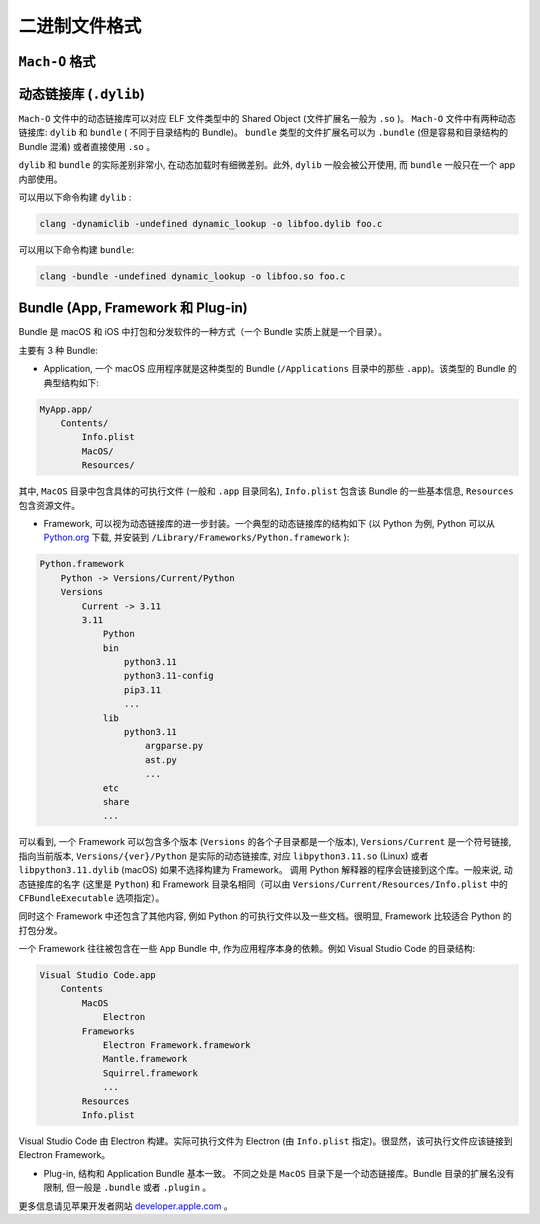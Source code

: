 二进制文件格式
==============

``Mach-O`` 格式
---------------

.. _binary_dynamic_lib:

动态链接库 (``.dylib``)
----------------

``Mach-O`` 文件中的动态链接库可以对应 ELF 文件类型中的 Shared Object (文件扩展名一般为 ``.so`` )。 ``Mach-O`` 文件中有两种动态链接库: ``dylib``  和 ``bundle`` ( 不同于目录结构的 Bundle)。 ``bundle`` 类型的文件扩展名可以为 ``.bundle`` (但是容易和目录结构的 Bundle 混淆) 或者直接使用 ``.so`` 。 

``dylib`` 和 ``bundle`` 的实际差别非常小, 在动态加载时有细微差别。此外, ``dylib`` 一般会被公开使用, 而 ``bundle`` 一般只在一个 app 内部使用。

可以用以下命令构建 ``dylib`` :

.. code-block:: console

    clang -dynamiclib -undefined dynamic_lookup -o libfoo.dylib foo.c

可以用以下命令构建 ``bundle``:

.. code-block:: console

    clang -bundle -undefined dynamic_lookup -o libfoo.so foo.c


.. _binary_bundle:

Bundle (App, Framework 和 Plug-in)
----------------

Bundle 是 macOS 和 iOS 中打包和分发软件的一种方式（一个 Bundle 实质上就是一个目录）。

主要有 3 种 Bundle:

* Application, 一个 macOS 应用程序就是这种类型的 Bundle (``/Applications`` 目录中的那些 ``.app``)。该类型的 Bundle 的典型结构如下:

.. code-block:: console

    MyApp.app/
        Contents/
            Info.plist
            MacOS/
            Resources/

其中, ``MacOS`` 目录中包含具体的可执行文件 (一般和 ``.app`` 目录同名), ``Info.plist`` 包含该 Bundle 的一些基本信息, ``Resources`` 包含资源文件。

* Framework, 可以视为动态链接库的进一步封装。一个典型的动态链接库的结构如下 (以 Python 为例, Python 可以从 `Python.org`_ 下载, 并安装到 ``/Library/Frameworks/Python.framework`` ):

.. _Python.org: https://www.python.org

.. code-block:: console

    Python.framework
        Python -> Versions/Current/Python
        Versions
            Current -> 3.11
            3.11
                Python
                bin
                    python3.11
                    python3.11-config
                    pip3.11
                    ...
                lib
                    python3.11
                        argparse.py
                        ast.py
                        ...
                etc
                share
                ...
                

可以看到, 一个 Framework 可以包含多个版本 (``Versions`` 的各个子目录都是一个版本), ``Versions/Current`` 是一个符号链接, 指向当前版本, ``Versions/{ver}/Python`` 是实际的动态链接库, 对应 ``libpython3.11.so`` (Linux) 或者 ``libpython3.11.dylib`` (macOS) 如果不选择构建为 Framework。 调用 Python 解释器的程序会链接到这个库。一般来说, 动态链接库的名字 (这里是 ``Python``) 和 Framework 目录名相同（可以由 ``Versions/Current/Resources/Info.plist`` 中的 ``CFBundleExecutable`` 选项指定）。

同时这个 Framework 中还包含了其他内容, 例如 Python 的可执行文件以及一些文档。很明显, Framework 比较适合 Python 的打包分发。

一个 Framework 往往被包含在一些 ``App`` Bundle 中, 作为应用程序本身的依赖。例如 Visual Studio Code 的目录结构:

.. code-block:: console

    Visual Studio Code.app
        Contents
            MacOS
                Electron
            Frameworks
                Electron Framework.framework
                Mantle.framework
                Squirrel.framework
                ...
            Resources
            Info.plist

Visual Studio Code 由 Electron 构建。实际可执行文件为 Electron (由 ``Info.plist`` 指定)。很显然，该可执行文件应该链接到 Electron Framework。
            
* Plug-in, 结构和 Application Bundle 基本一致。 不同之处是 ``MacOS`` 目录下是一个动态链接库。Bundle 目录的扩展名没有限制, 但一般是 ``.bundle`` 或者 ``.plugin`` 。

更多信息请见苹果开发者网站 `developer.apple.com`_ 。

.. _developer.apple.com: https://developer.apple.com/library/archive/documentation/CoreFoundation/Conceptual/CFBundles/AboutBundles/AboutBundles.html
